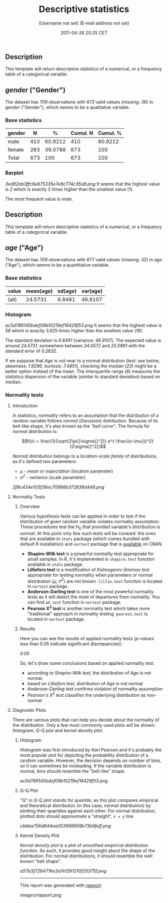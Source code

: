 #+TITLE: Descriptive statistics

#+AUTHOR: (Username not set) (E-mail address not set)
#+DATE: 2011-04-26 20:25 CET

** Description

This template will return descriptive statistics of a numerical, or a
frequency table of a categorical variable.

** /gender/ ("Gender")

The dataset has /709/ observations with /673/ valid values (missing:
/36/) in /gender/ ("Gender"), which seems to be a qualitative variable.

*** Base statistics

| *gender*   | *N*   | *%*       | *Cumul. N*   | *Cumul. %*   |
|------------+-------+-----------+--------------+--------------|
| male       | 410   | 60.9212   | 410          | 60.9212      |
| female     | 263   | 39.0788   | 673          | 100          |
| Total      | 673   | 100       | 673          | 100          |

*** Barplot

#+CAPTION: 

[[3ed92ab3ffc6e875335e7e8c774c35a8.png]]
It seems that the highest value is /2/ which is exactly 2 times higher
than the smallest value (/1/).

The most frequent value is /male/.

** Description

This template will return descriptive statistics of a numerical, or a
frequency table of a categorical variable.

** /age/ ("Age")

The dataset has /709/ observations with /677/ valid values (missing:
/32/) in /age/ ("Age"), which seems to be a quantitative variable.

*** Base statistics

| *value*   | *mean(age)*   | *sd(age)*   | *var(age)*   |
|-----------+---------------+-------------+--------------|
| (all)     | 24.5731       | 6.8491      | 46.9107      |

*** Histogram

#+CAPTION: 

[[ac5d789145bdef09b10219ef16429f53.png]]
It seems that the highest value is /58/ which is exactly 3.625 times
higher than the smallest value (/16/).

The standard deviation is /6.8491/ (variance: /46.9107/). The expected
value is around /24.5731/, somewhere between /24.0572/ and /25.0891/
with the standard error of /0.2632/.

If we suppose that /Age/ is not near to a normal distribution (test: see
below, skewness: /1.9296/, kurtosis: /7.4851/), checking the median
(/23/) might be a better option instead of the mean. The interquartile
range (/6/) measures the statistics dispersion of the variable (similar
to standard deviation) based on median.

*** Normality tests

**** Introduction

In statistics, /normality/ refers to an assumption that the distribution
of a random variable follows /normal/ (/Gaussian/) distribution. Because
of its bell-like shape, it's also known as the /"bell curve"/. The
formula for /normal distribution/ is:

$$f(x) = \frac{1}{\sqrt{2\pi{}\sigma{}^2}} e^{-\frac{(x-\mu{})^2}{2\sigma{}^2}}$$

/Normal distribution/ belongs to a /location-scale family/ of
distributions, as it's defined two parameters:

-  /μ/ - /mean/ or /expectation/ (location parameter)
-  /σ^{2}/ - /variance/ (scale parameter)

#+CAPTION: 

[[2f8c434e103f36ec70966b372838d448.png]]
**** Normality Tests

***** Overview

Various hypothesis tests can be applied in order to test if the
distribution of given random variable violates normality assumption.
These procedures test the H_{0} that provided variable's distribution is
/normal/. At this point only few such tests will be covered: the ones
that are available in =stats= package (which comes bundled with default
R installation) and =nortest= package that is
[[http://cran.r-project.org/web/packages/nortest/index.html][available]]
on CRAN.

-  *Shapiro-Wilk test* is a powerful normality test appropriate for
   small samples. In R, it's implemented in =shapiro.test= function
   available in =stats= package.
-  *Lilliefors test* is a modification of /Kolmogorov-Smirnov test/
   appropriate for testing normality when parameters or normal
   distribution (/μ/, /σ^{2}/) are not known. =lillie.test= function is
   located in =nortest= package.
-  *Anderson-Darling test* is one of the most powerful normality tests
   as it will detect the most of departures from normality. You can find
   =ad.test= function in =nortest= package.
-  *Pearson Χ^{2} test* is another normality test which takes more
   "traditional" approach in normality testing. =pearson.test= is
   located in =nortest= package.

***** Results

Here you can see the results of applied normality tests (/p-values/ less
than 0.05 indicate significant discrepancies):

/0.05/

So, let's draw some conclusions based on applied normality test:

-  according to /Shapiro-Wilk test/, the distribution of /Age/ is not
   normal.
-  based on /Lilliefors test/, distribution of /Age/ is not normal
-  /Anderson-Darling test/ confirms violation of normality assumption
-  /Pearson's Χ^{2} test/ classifies the underlying distribution as
   non-normal

**** Diagnostic Plots

There are various plots that can help you decide about the normality of
the distribution. Only a few most commonly used plots will be shown:
/histogram/, /Q-Q plot/ and /kernel density plot/.

***** Histogram

/Histogram/ was first introduced by /Karl Pearson/ and it's probably the
most popular plot for depicting the probability distribution of a random
variable. However, the decision depends on number of bins, so it can
sometimes be misleading. If the variable distribution is normal, bins
should resemble the "bell-like" shape.

#+CAPTION: 

[[ac5d789145bdef09b10219ef16429f53.png]]
***** Q-Q Plot

"Q" in /Q-Q plot/ stands for /quantile/, as this plot compares empirical
and theoretical distribution (in this case, /normal/ distribution) by
plotting their quantiles against each other. For normal distribution,
plotted dots should approximate a "straight", =x = y= line.

#+CAPTION: 

[[cbbba756d844aa053998959b73b9feff.png]]
***** Kernel Density Plot

/Kernel density plot/ is a plot of smoothed /empirical distribution
function/. As such, it provides good insight about the shape of the
distribution. For normal distributions, it should resemble the well
known "bell shape".

#+CAPTION: 

[[a57b3f7264716e2a7e1261210f25375f.png]]

--------------

This report was generated with
[[http://rapport-package.info/][rapport]].

#+CAPTION: 

[[images/rapport.png]]
